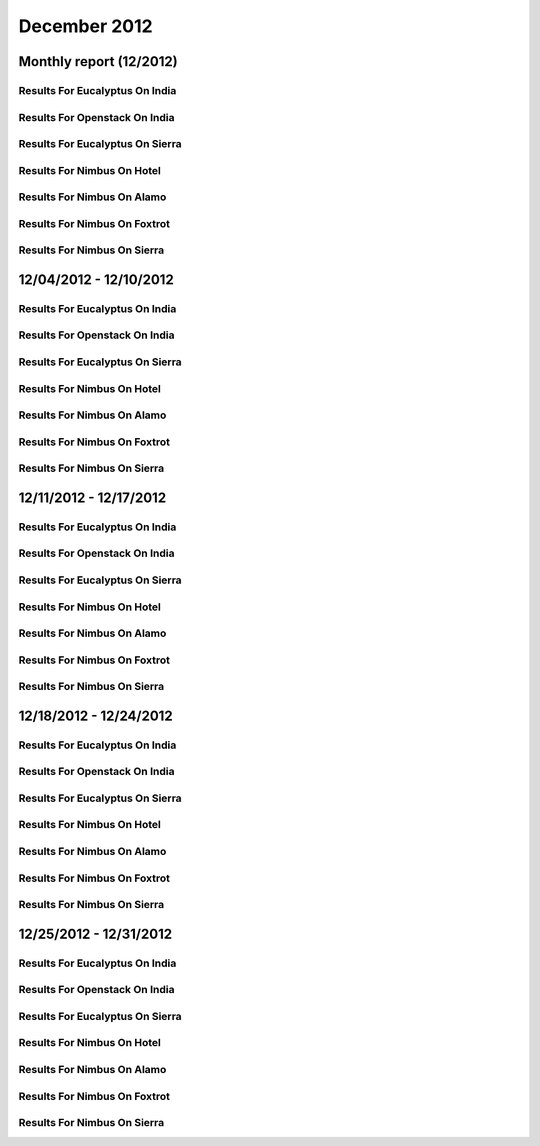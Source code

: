 December 2012
========================================
Monthly report (12/2012)
----------------------------------------

Results For Eucalyptus On India
^^^^^^^^^^^^^^^^^^^^^^^^^^^^^^^^^^^^^^^^^^^^^^^^^^^^^^^^^

.. raw:: html

	<div style="margin-top:10px;">
	<iframe id="the_iframe1" onLoad="calcHeight('the_iframe1');" width="100%" height="1" src="data/2012-12/india/eucalyptus/user/count/barhighcharts.html?time=1362690969" frameborder="0"></iframe>
	</div>
	Figure 1. Total count of VMs submitted per user for December 2012 on india

.. raw:: html

	<div style="margin-top:10px;">
	<iframe id="the_iframe2" onLoad="calcHeight('the_iframe2');" width="100%" height="1" src="data/2012-12/india/eucalyptus/user/FGGoogleMotionChart.html?time=1362690969" frameborder="0"></iframe>
	</div>
	Figure 2. Total count of VMs submitted per user for December 2012 on india

.. raw:: html

	<div style="margin-top:10px;">
	<iframe id="the_iframe3" onLoad="calcHeight('the_iframe3');" width="100%" height="1" src="data/2012-12/india/eucalyptus/user/runtime/barhighcharts.html?time=1362690969" frameborder="0"></iframe>
	</div>
	Figure 3. Total runtime (hour) of VMs submitted per user for December 2012 on india

.. raw:: html

	<div style="margin-top:10px;">
	<iframe id="the_iframe4" onLoad="calcHeight('the_iframe4');" width="100%" height="1" src="data/2012-12/india/eucalyptus/count/master-detailhighcharts.html?time=1362690969" frameborder="0"></iframe>
	</div>
	Figure 4. Total count of VMs submitted on india in December 2012

.. raw:: html

	<div style="margin-top:10px;">
	<iframe id="the_iframe5" onLoad="calcHeight('the_iframe5');" width="100%" height="1" src="data/2012-12/india/eucalyptus/runtime/master-detailhighcharts.html?time=1362690969" frameborder="0"></iframe>
	</div>
	Figure 5. Total runtime of VMs submitted on india in December 2012

.. raw:: html

	<div style="margin-top:10px;">
	<iframe id="the_iframe6" onLoad="calcHeight('the_iframe6');" width="100%" height="1" src="data/2012-12/india/eucalyptus/ccvm_cores/master-detailhighcharts.html?time=1362690969" frameborder="0"></iframe>
	</div>
	Figure 6. Total ccvm_cores of VMs submitted on india in December 2012

.. raw:: html

	<div style="margin-top:10px;">
	<iframe id="the_iframe7" onLoad="calcHeight('the_iframe7');" width="100%" height="1" src="data/2012-12/india/eucalyptus/ccvm_mem/master-detailhighcharts.html?time=1362690969" frameborder="0"></iframe>
	</div>
	Figure 7. Total ccvm_mem of VMs submitted on india in December 2012

.. raw:: html

	<div style="margin-top:10px;">
	<iframe id="the_iframe8" onLoad="calcHeight('the_iframe8');" width="100%" height="1" src="data/2012-12/india/eucalyptus/ccvm_disk/master-detailhighcharts.html?time=1362690969" frameborder="0"></iframe>
	</div>
	Figure 8. Total ccvm_disk of VMs submitted on india in December 2012

.. raw:: html

	<div style="margin-top:10px;">
	<iframe id="the_iframe9" onLoad="calcHeight('the_iframe9');" width="100%" height="1" src="data/2012-12/india/eucalyptus/count_node/columnhighcharts.html?time=1362690969" frameborder="0"></iframe>
	</div>
	Figure 9. Total VMs count per node cluster for December 2012 on india

Results For Openstack On India
^^^^^^^^^^^^^^^^^^^^^^^^^^^^^^^^^^^^^^^^^^^^^^^^^^^^^^^^^

.. raw:: html

	<div style="margin-top:10px;">
	<iframe id="the_iframe10" onLoad="calcHeight('the_iframe10');" width="100%" height="1" src="data/2012-12/india/openstack/user/count/barhighcharts.html?time=1362690969" frameborder="0"></iframe>
	</div>
	Figure 10. Total count of VMs submitted per user for December 2012 on india

.. raw:: html

	<div style="margin-top:10px;">
	<iframe id="the_iframe11" onLoad="calcHeight('the_iframe11');" width="100%" height="1" src="data/2012-12/india/openstack/user/runtime/barhighcharts.html?time=1362690969" frameborder="0"></iframe>
	</div>
	Figure 11. Total runtime (hour) of VMs submitted per user for December 2012 on india

Results For Eucalyptus On Sierra
^^^^^^^^^^^^^^^^^^^^^^^^^^^^^^^^^^^^^^^^^^^^^^^^^^^^^^^^^

.. raw:: html

	<div style="margin-top:10px;">
	<iframe id="the_iframe12" onLoad="calcHeight('the_iframe12');" width="100%" height="1" src="data/2012-12/sierra/eucalyptus/user/count/barhighcharts.html?time=1362690969" frameborder="0"></iframe>
	</div>
	Figure 12. Total count of VMs submitted per user for December 2012 on sierra

.. raw:: html

	<div style="margin-top:10px;">
	<iframe id="the_iframe13" onLoad="calcHeight('the_iframe13');" width="100%" height="1" src="data/2012-12/sierra/eucalyptus/user/runtime/barhighcharts.html?time=1362690969" frameborder="0"></iframe>
	</div>
	Figure 13. Total runtime (hour) of VMs submitted per user for December 2012 on sierra

.. raw:: html

	<div style="margin-top:10px;">
	<iframe id="the_iframe14" onLoad="calcHeight('the_iframe14');" width="100%" height="1" src="data/2012-12/sierra/eucalyptus/count/master-detailhighcharts.html?time=1362690969" frameborder="0"></iframe>
	</div>
	Figure 14. Total count of VMs submitted on sierra in December 2012

.. raw:: html

	<div style="margin-top:10px;">
	<iframe id="the_iframe15" onLoad="calcHeight('the_iframe15');" width="100%" height="1" src="data/2012-12/sierra/eucalyptus/runtime/master-detailhighcharts.html?time=1362690969" frameborder="0"></iframe>
	</div>
	Figure 15. Total runtime of VMs submitted on sierra in December 2012

.. raw:: html

	<div style="margin-top:10px;">
	<iframe id="the_iframe16" onLoad="calcHeight('the_iframe16');" width="100%" height="1" src="data/2012-12/sierra/eucalyptus/ccvm_cores/master-detailhighcharts.html?time=1362690969" frameborder="0"></iframe>
	</div>
	Figure 16. Total ccvm_cores of VMs submitted on sierra in December 2012

.. raw:: html

	<div style="margin-top:10px;">
	<iframe id="the_iframe17" onLoad="calcHeight('the_iframe17');" width="100%" height="1" src="data/2012-12/sierra/eucalyptus/ccvm_mem/master-detailhighcharts.html?time=1362690969" frameborder="0"></iframe>
	</div>
	Figure 17. Total ccvm_mem of VMs submitted on sierra in December 2012

.. raw:: html

	<div style="margin-top:10px;">
	<iframe id="the_iframe18" onLoad="calcHeight('the_iframe18');" width="100%" height="1" src="data/2012-12/sierra/eucalyptus/ccvm_disk/master-detailhighcharts.html?time=1362690969" frameborder="0"></iframe>
	</div>
	Figure 18. Total ccvm_disk of VMs submitted on sierra in December 2012

.. raw:: html

	<div style="margin-top:10px;">
	<iframe id="the_iframe19" onLoad="calcHeight('the_iframe19');" width="100%" height="1" src="data/2012-12/sierra/eucalyptus/count_node/columnhighcharts.html?time=1362690969" frameborder="0"></iframe>
	</div>
	Figure 19. Total VMs count per node cluster for December 2012 on sierra

Results For Nimbus On Hotel
^^^^^^^^^^^^^^^^^^^^^^^^^^^^^^^^^^^^^^^^^^^^^^^^^^^^^^^^^

.. raw:: html

	<div style="margin-top:10px;">
	<iframe id="the_iframe20" onLoad="calcHeight('the_iframe20');" width="100%" height="1" src="data/2012-12/hotel/nimbus/user/count/barhighcharts.html?time=1362690969" frameborder="0"></iframe>
	</div>
	Figure 20. Total count of VMs submitted per user for December 2012 on hotel

.. raw:: html

	<div style="margin-top:10px;">
	<iframe id="the_iframe21" onLoad="calcHeight('the_iframe21');" width="100%" height="1" src="data/2012-12/hotel/nimbus/user/runtime/barhighcharts.html?time=1362690969" frameborder="0"></iframe>
	</div>
	Figure 21. Total runtime (hour) of VMs submitted per user for December 2012 on hotel

Results For Nimbus On Alamo
^^^^^^^^^^^^^^^^^^^^^^^^^^^^^^^^^^^^^^^^^^^^^^^^^^^^^^^^^

.. raw:: html

	<div style="margin-top:10px;">
	<iframe id="the_iframe22" onLoad="calcHeight('the_iframe22');" width="100%" height="1" src="data/2012-12/alamo/nimbus/user/count/barhighcharts.html?time=1362690969" frameborder="0"></iframe>
	</div>
	Figure 22. Total count of VMs submitted per user for December 2012 on alamo

.. raw:: html

	<div style="margin-top:10px;">
	<iframe id="the_iframe23" onLoad="calcHeight('the_iframe23');" width="100%" height="1" src="data/2012-12/alamo/nimbus/user/runtime/barhighcharts.html?time=1362690969" frameborder="0"></iframe>
	</div>
	Figure 23. Total runtime (hour) of VMs submitted per user for December 2012 on alamo

Results For Nimbus On Foxtrot
^^^^^^^^^^^^^^^^^^^^^^^^^^^^^^^^^^^^^^^^^^^^^^^^^^^^^^^^^

.. raw:: html

	<div style="margin-top:10px;">
	<iframe id="the_iframe24" onLoad="calcHeight('the_iframe24');" width="100%" height="1" src="data/2012-12/foxtrot/nimbus/user/count/barhighcharts.html?time=1362690969" frameborder="0"></iframe>
	</div>
	Figure 24. Total count of VMs submitted per user for December 2012 on foxtrot

.. raw:: html

	<div style="margin-top:10px;">
	<iframe id="the_iframe25" onLoad="calcHeight('the_iframe25');" width="100%" height="1" src="data/2012-12/foxtrot/nimbus/user/runtime/barhighcharts.html?time=1362690969" frameborder="0"></iframe>
	</div>
	Figure 25. Total runtime (hour) of VMs submitted per user for December 2012 on foxtrot

Results For Nimbus On Sierra
^^^^^^^^^^^^^^^^^^^^^^^^^^^^^^^^^^^^^^^^^^^^^^^^^^^^^^^^^

.. raw:: html

	<div style="margin-top:10px;">
	<iframe id="the_iframe26" onLoad="calcHeight('the_iframe26');" width="100%" height="1" src="data/2012-12/sierra/nimbus/user/count/barhighcharts.html?time=1362690969" frameborder="0"></iframe>
	</div>
	Figure 26. Total count of VMs submitted per user for December 2012 on sierra

.. raw:: html

	<div style="margin-top:10px;">
	<iframe id="the_iframe27" onLoad="calcHeight('the_iframe27');" width="100%" height="1" src="data/2012-12/sierra/nimbus/user/runtime/barhighcharts.html?time=1362690969" frameborder="0"></iframe>
	</div>
	Figure 27. Total runtime (hour) of VMs submitted per user for December 2012 on sierra

12/04/2012 - 12/10/2012
------------------------------------------------------------

Results For Eucalyptus On India
^^^^^^^^^^^^^^^^^^^^^^^^^^^^^^^^^^^^^^^^^^^^^^^^^^^^^^^^^

.. raw:: html

	<div style="margin-top:10px;">
	<iframe id="the_iframe28" onLoad="calcHeight('the_iframe28');" width="100%" height="1" src="data/2012-12-10/india/eucalyptus/user/count/barhighcharts.html?time=1362690969" frameborder="0"></iframe>
	</div>
	Figure 28. Total count of VMs submitted per user for 2012-12-04  ~ 2012-12-10 on india

.. raw:: html

	<div style="margin-top:10px;">
	<iframe id="the_iframe29" onLoad="calcHeight('the_iframe29');" width="100%" height="1" src="data/2012-12-10/india/eucalyptus/user/runtime/barhighcharts.html?time=1362690969" frameborder="0"></iframe>
	</div>
	Figure 29. Total runtime (hour) of VMs submitted per user for 2012-12-04  ~ 2012-12-10 on india

.. raw:: html

	<div style="margin-top:10px;">
	<iframe id="the_iframe30" onLoad="calcHeight('the_iframe30');" width="100%" height="1" src="data/2012-12-10/india/eucalyptus/count_node/columnhighcharts.html?time=1362690969" frameborder="0"></iframe>
	</div>
	Figure 30. Total VMs count per node cluster for 2012-12-04  ~ 2012-12-10 on india

Results For Openstack On India
^^^^^^^^^^^^^^^^^^^^^^^^^^^^^^^^^^^^^^^^^^^^^^^^^^^^^^^^^

.. raw:: html

	<div style="margin-top:10px;">
	<iframe id="the_iframe31" onLoad="calcHeight('the_iframe31');" width="100%" height="1" src="data/2012-12-10/india/openstack/user/count/barhighcharts.html?time=1362690969" frameborder="0"></iframe>
	</div>
	Figure 31. Total count of VMs submitted per user for 2012-12-04 ~ 2012-12-10 on india

.. raw:: html

	<div style="margin-top:10px;">
	<iframe id="the_iframe32" onLoad="calcHeight('the_iframe32');" width="100%" height="1" src="data/2012-12-10/india/openstack/user/runtime/barhighcharts.html?time=1362690969" frameborder="0"></iframe>
	</div>
	Figure 32. Total runtime (hour) of VMs submitted per user for 2012-12-04 ~ 2012-12-10 on india

Results For Eucalyptus On Sierra
^^^^^^^^^^^^^^^^^^^^^^^^^^^^^^^^^^^^^^^^^^^^^^^^^^^^^^^^^

.. raw:: html

	<div style="margin-top:10px;">
	<iframe id="the_iframe33" onLoad="calcHeight('the_iframe33');" width="100%" height="1" src="data/2012-12-10/sierra/eucalyptus/user/count/barhighcharts.html?time=1362690969" frameborder="0"></iframe>
	</div>
	Figure 33. Total count of VMs submitted per user for 2012-12-04  ~ 2012-12-10 on sierra

.. raw:: html

	<div style="margin-top:10px;">
	<iframe id="the_iframe34" onLoad="calcHeight('the_iframe34');" width="100%" height="1" src="data/2012-12-10/sierra/eucalyptus/user/runtime/barhighcharts.html?time=1362690969" frameborder="0"></iframe>
	</div>
	Figure 34. Total runtime hour of VMs submitted per user for 2012-12-04  ~ 2012-12-10 on sierra

.. raw:: html

	<div style="margin-top:10px;">
	<iframe id="the_iframe35" onLoad="calcHeight('the_iframe35');" width="100%" height="1" src="data/2012-12-10/sierra/eucalyptus/count_node/columnhighcharts.html?time=1362690969" frameborder="0"></iframe>
	</div>
	Figure 35. Total VMs count per node cluster for 2012-12-04  ~ 2012-12-10 on sierra

Results For Nimbus On Hotel
^^^^^^^^^^^^^^^^^^^^^^^^^^^^^^^^^^^^^^^^^^^^^^^^^^^^^^^^^

.. raw:: html

	<div style="margin-top:10px;">
	<iframe id="the_iframe36" onLoad="calcHeight('the_iframe36');" width="100%" height="1" src="data/2012-12-10/hotel/nimbus/user/count/barhighcharts.html?time=1362690969" frameborder="0"></iframe>
	</div>
	Figure 36. Total count of VMs submitted per user for 2012-12-04 ~ 2012-12-10 on hotel

.. raw:: html

	<div style="margin-top:10px;">
	<iframe id="the_iframe37" onLoad="calcHeight('the_iframe37');" width="100%" height="1" src="data/2012-12-10/hotel/nimbus/user/runtime/barhighcharts.html?time=1362690969" frameborder="0"></iframe>
	</div>
	Figure 37. Total runtime (hour) of VMs submitted per user for 2012-12-04 ~ 2012-12-10 on hotel

Results For Nimbus On Alamo
^^^^^^^^^^^^^^^^^^^^^^^^^^^^^^^^^^^^^^^^^^^^^^^^^^^^^^^^^

.. raw:: html

	<div style="margin-top:10px;">
	<iframe id="the_iframe38" onLoad="calcHeight('the_iframe38');" width="100%" height="1" src="data/2012-12-10/alamo/nimbus/user/count/barhighcharts.html?time=1362690969" frameborder="0"></iframe>
	</div>
	Figure 38. Total count of VMs submitted per user for 2012-12-04 ~ 2012-12-10 on alamo

.. raw:: html

	<div style="margin-top:10px;">
	<iframe id="the_iframe39" onLoad="calcHeight('the_iframe39');" width="100%" height="1" src="data/2012-12-10/alamo/nimbus/user/runtime/barhighcharts.html?time=1362690969" frameborder="0"></iframe>
	</div>
	Figure 39. Total runtime (hour) of VMs submitted per user for 2012-12-04 ~ 2012-12-10 on alamo

Results For Nimbus On Foxtrot
^^^^^^^^^^^^^^^^^^^^^^^^^^^^^^^^^^^^^^^^^^^^^^^^^^^^^^^^^

.. raw:: html

	<div style="margin-top:10px;">
	<iframe id="the_iframe40" onLoad="calcHeight('the_iframe40');" width="100%" height="1" src="data/2012-12-10/foxtrot/nimbus/user/count/barhighcharts.html?time=1362690969" frameborder="0"></iframe>
	</div>
	Figure 40. Total count of VMs submitted per user for 2012-12-04 ~ 2012-12-10 on foxtrot

.. raw:: html

	<div style="margin-top:10px;">
	<iframe id="the_iframe41" onLoad="calcHeight('the_iframe41');" width="100%" height="1" src="data/2012-12-10/foxtrot/nimbus/user/runtime/barhighcharts.html?time=1362690969" frameborder="0"></iframe>
	</div>
	Figure 41. Total runtime (hour) of VMs submitted per user for 2012-12-04 ~ 2012-12-10 on foxtrot

Results For Nimbus On Sierra
^^^^^^^^^^^^^^^^^^^^^^^^^^^^^^^^^^^^^^^^^^^^^^^^^^^^^^^^^

.. raw:: html

	<div style="margin-top:10px;">
	<iframe id="the_iframe42" onLoad="calcHeight('the_iframe42');" width="100%" height="1" src="data/2012-12-10/sierra/nimbus/user/count/barhighcharts.html?time=1362690969" frameborder="0"></iframe>
	</div>
	Figure 42. Total count of VMs submitted per user for 2012-12-04 ~ 2012-12-10 on sierra

.. raw:: html

	<div style="margin-top:10px;">
	<iframe id="the_iframe43" onLoad="calcHeight('the_iframe43');" width="100%" height="1" src="data/2012-12-10/sierra/nimbus/user/runtime/barhighcharts.html?time=1362690969" frameborder="0"></iframe>
	</div>
	Figure 43. Total runtime (hour) of VMs submitted per user for 2012-12-04 ~ 2012-12-10 on sierra

12/11/2012 - 12/17/2012
------------------------------------------------------------

Results For Eucalyptus On India
^^^^^^^^^^^^^^^^^^^^^^^^^^^^^^^^^^^^^^^^^^^^^^^^^^^^^^^^^

.. raw:: html

	<div style="margin-top:10px;">
	<iframe id="the_iframe44" onLoad="calcHeight('the_iframe44');" width="100%" height="1" src="data/2012-12-17/india/eucalyptus/user/count/barhighcharts.html?time=1362690969" frameborder="0"></iframe>
	</div>
	Figure 44. Total count of VMs submitted per user for 2012-12-11  ~ 2012-12-17 on india

.. raw:: html

	<div style="margin-top:10px;">
	<iframe id="the_iframe45" onLoad="calcHeight('the_iframe45');" width="100%" height="1" src="data/2012-12-17/india/eucalyptus/user/runtime/barhighcharts.html?time=1362690969" frameborder="0"></iframe>
	</div>
	Figure 45. Total runtime (hour) of VMs submitted per user for 2012-12-11  ~ 2012-12-17 on india

.. raw:: html

	<div style="margin-top:10px;">
	<iframe id="the_iframe46" onLoad="calcHeight('the_iframe46');" width="100%" height="1" src="data/2012-12-17/india/eucalyptus/count_node/columnhighcharts.html?time=1362690969" frameborder="0"></iframe>
	</div>
	Figure 46. Total VMs count per node cluster for 2012-12-11  ~ 2012-12-17 on india

Results For Openstack On India
^^^^^^^^^^^^^^^^^^^^^^^^^^^^^^^^^^^^^^^^^^^^^^^^^^^^^^^^^

.. raw:: html

	<div style="margin-top:10px;">
	<iframe id="the_iframe47" onLoad="calcHeight('the_iframe47');" width="100%" height="1" src="data/2012-12-17/india/openstack/user/count/barhighcharts.html?time=1362690969" frameborder="0"></iframe>
	</div>
	Figure 47. Total count of VMs submitted per user for 2012-12-11 ~ 2012-12-17 on india

.. raw:: html

	<div style="margin-top:10px;">
	<iframe id="the_iframe48" onLoad="calcHeight('the_iframe48');" width="100%" height="1" src="data/2012-12-17/india/openstack/user/runtime/barhighcharts.html?time=1362690969" frameborder="0"></iframe>
	</div>
	Figure 48. Total runtime (hour) of VMs submitted per user for 2012-12-11 ~ 2012-12-17 on india

Results For Eucalyptus On Sierra
^^^^^^^^^^^^^^^^^^^^^^^^^^^^^^^^^^^^^^^^^^^^^^^^^^^^^^^^^

.. raw:: html

	<div style="margin-top:10px;">
	<iframe id="the_iframe49" onLoad="calcHeight('the_iframe49');" width="100%" height="1" src="data/2012-12-17/sierra/eucalyptus/user/count/barhighcharts.html?time=1362690969" frameborder="0"></iframe>
	</div>
	Figure 49. Total count of VMs submitted per user for 2012-12-11  ~ 2012-12-17 on sierra

.. raw:: html

	<div style="margin-top:10px;">
	<iframe id="the_iframe50" onLoad="calcHeight('the_iframe50');" width="100%" height="1" src="data/2012-12-17/sierra/eucalyptus/user/runtime/barhighcharts.html?time=1362690969" frameborder="0"></iframe>
	</div>
	Figure 50. Total runtime hour of VMs submitted per user for 2012-12-11  ~ 2012-12-17 on sierra

.. raw:: html

	<div style="margin-top:10px;">
	<iframe id="the_iframe51" onLoad="calcHeight('the_iframe51');" width="100%" height="1" src="data/2012-12-17/sierra/eucalyptus/count_node/columnhighcharts.html?time=1362690969" frameborder="0"></iframe>
	</div>
	Figure 51. Total VMs count per node cluster for 2012-12-11  ~ 2012-12-17 on sierra

Results For Nimbus On Hotel
^^^^^^^^^^^^^^^^^^^^^^^^^^^^^^^^^^^^^^^^^^^^^^^^^^^^^^^^^

.. raw:: html

	<div style="margin-top:10px;">
	<iframe id="the_iframe52" onLoad="calcHeight('the_iframe52');" width="100%" height="1" src="data/2012-12-17/hotel/nimbus/user/count/barhighcharts.html?time=1362690969" frameborder="0"></iframe>
	</div>
	Figure 52. Total count of VMs submitted per user for 2012-12-11 ~ 2012-12-17 on hotel

.. raw:: html

	<div style="margin-top:10px;">
	<iframe id="the_iframe53" onLoad="calcHeight('the_iframe53');" width="100%" height="1" src="data/2012-12-17/hotel/nimbus/user/runtime/barhighcharts.html?time=1362690969" frameborder="0"></iframe>
	</div>
	Figure 53. Total runtime (hour) of VMs submitted per user for 2012-12-11 ~ 2012-12-17 on hotel

Results For Nimbus On Alamo
^^^^^^^^^^^^^^^^^^^^^^^^^^^^^^^^^^^^^^^^^^^^^^^^^^^^^^^^^

.. raw:: html

	<div style="margin-top:10px;">
	<iframe id="the_iframe54" onLoad="calcHeight('the_iframe54');" width="100%" height="1" src="data/2012-12-17/alamo/nimbus/user/count/barhighcharts.html?time=1362690969" frameborder="0"></iframe>
	</div>
	Figure 54. Total count of VMs submitted per user for 2012-12-11 ~ 2012-12-17 on alamo

.. raw:: html

	<div style="margin-top:10px;">
	<iframe id="the_iframe55" onLoad="calcHeight('the_iframe55');" width="100%" height="1" src="data/2012-12-17/alamo/nimbus/user/runtime/barhighcharts.html?time=1362690969" frameborder="0"></iframe>
	</div>
	Figure 55. Total runtime (hour) of VMs submitted per user for 2012-12-11 ~ 2012-12-17 on alamo

Results For Nimbus On Foxtrot
^^^^^^^^^^^^^^^^^^^^^^^^^^^^^^^^^^^^^^^^^^^^^^^^^^^^^^^^^

.. raw:: html

	<div style="margin-top:10px;">
	<iframe id="the_iframe56" onLoad="calcHeight('the_iframe56');" width="100%" height="1" src="data/2012-12-17/foxtrot/nimbus/user/count/barhighcharts.html?time=1362690969" frameborder="0"></iframe>
	</div>
	Figure 56. Total count of VMs submitted per user for 2012-12-11 ~ 2012-12-17 on foxtrot

.. raw:: html

	<div style="margin-top:10px;">
	<iframe id="the_iframe57" onLoad="calcHeight('the_iframe57');" width="100%" height="1" src="data/2012-12-17/foxtrot/nimbus/user/runtime/barhighcharts.html?time=1362690969" frameborder="0"></iframe>
	</div>
	Figure 57. Total runtime (hour) of VMs submitted per user for 2012-12-11 ~ 2012-12-17 on foxtrot

Results For Nimbus On Sierra
^^^^^^^^^^^^^^^^^^^^^^^^^^^^^^^^^^^^^^^^^^^^^^^^^^^^^^^^^

.. raw:: html

	<div style="margin-top:10px;">
	<iframe id="the_iframe58" onLoad="calcHeight('the_iframe58');" width="100%" height="1" src="data/2012-12-17/sierra/nimbus/user/count/barhighcharts.html?time=1362690969" frameborder="0"></iframe>
	</div>
	Figure 58. Total count of VMs submitted per user for 2012-12-11 ~ 2012-12-17 on sierra

.. raw:: html

	<div style="margin-top:10px;">
	<iframe id="the_iframe59" onLoad="calcHeight('the_iframe59');" width="100%" height="1" src="data/2012-12-17/sierra/nimbus/user/runtime/barhighcharts.html?time=1362690969" frameborder="0"></iframe>
	</div>
	Figure 59. Total runtime (hour) of VMs submitted per user for 2012-12-11 ~ 2012-12-17 on sierra

12/18/2012 - 12/24/2012
------------------------------------------------------------

Results For Eucalyptus On India
^^^^^^^^^^^^^^^^^^^^^^^^^^^^^^^^^^^^^^^^^^^^^^^^^^^^^^^^^

.. raw:: html

	<div style="margin-top:10px;">
	<iframe id="the_iframe60" onLoad="calcHeight('the_iframe60');" width="100%" height="1" src="data/2012-12-24/india/eucalyptus/user/count/barhighcharts.html?time=1362690969" frameborder="0"></iframe>
	</div>
	Figure 60. Total count of VMs submitted per user for 2012-12-18  ~ 2012-12-24 on india

.. raw:: html

	<div style="margin-top:10px;">
	<iframe id="the_iframe61" onLoad="calcHeight('the_iframe61');" width="100%" height="1" src="data/2012-12-24/india/eucalyptus/user/runtime/barhighcharts.html?time=1362690969" frameborder="0"></iframe>
	</div>
	Figure 61. Total runtime (hour) of VMs submitted per user for 2012-12-18  ~ 2012-12-24 on india

.. raw:: html

	<div style="margin-top:10px;">
	<iframe id="the_iframe62" onLoad="calcHeight('the_iframe62');" width="100%" height="1" src="data/2012-12-24/india/eucalyptus/count_node/columnhighcharts.html?time=1362690969" frameborder="0"></iframe>
	</div>
	Figure 62. Total VMs count per node cluster for 2012-12-18  ~ 2012-12-24 on india

Results For Openstack On India
^^^^^^^^^^^^^^^^^^^^^^^^^^^^^^^^^^^^^^^^^^^^^^^^^^^^^^^^^

.. raw:: html

	<div style="margin-top:10px;">
	<iframe id="the_iframe63" onLoad="calcHeight('the_iframe63');" width="100%" height="1" src="data/2012-12-24/india/openstack/user/count/barhighcharts.html?time=1362690969" frameborder="0"></iframe>
	</div>
	Figure 63. Total count of VMs submitted per user for 2012-12-18 ~ 2012-12-24 on india

.. raw:: html

	<div style="margin-top:10px;">
	<iframe id="the_iframe64" onLoad="calcHeight('the_iframe64');" width="100%" height="1" src="data/2012-12-24/india/openstack/user/runtime/barhighcharts.html?time=1362690969" frameborder="0"></iframe>
	</div>
	Figure 64. Total runtime (hour) of VMs submitted per user for 2012-12-18 ~ 2012-12-24 on india

Results For Eucalyptus On Sierra
^^^^^^^^^^^^^^^^^^^^^^^^^^^^^^^^^^^^^^^^^^^^^^^^^^^^^^^^^

.. raw:: html

	<div style="margin-top:10px;">
	<iframe id="the_iframe65" onLoad="calcHeight('the_iframe65');" width="100%" height="1" src="data/2012-12-24/sierra/eucalyptus/user/count/barhighcharts.html?time=1362690969" frameborder="0"></iframe>
	</div>
	Figure 65. Total count of VMs submitted per user for 2012-12-18  ~ 2012-12-24 on sierra

.. raw:: html

	<div style="margin-top:10px;">
	<iframe id="the_iframe66" onLoad="calcHeight('the_iframe66');" width="100%" height="1" src="data/2012-12-24/sierra/eucalyptus/user/runtime/barhighcharts.html?time=1362690969" frameborder="0"></iframe>
	</div>
	Figure 66. Total runtime hour of VMs submitted per user for 2012-12-18  ~ 2012-12-24 on sierra

.. raw:: html

	<div style="margin-top:10px;">
	<iframe id="the_iframe67" onLoad="calcHeight('the_iframe67');" width="100%" height="1" src="data/2012-12-24/sierra/eucalyptus/count_node/columnhighcharts.html?time=1362690969" frameborder="0"></iframe>
	</div>
	Figure 67. Total VMs count per node cluster for 2012-12-18  ~ 2012-12-24 on sierra

Results For Nimbus On Hotel
^^^^^^^^^^^^^^^^^^^^^^^^^^^^^^^^^^^^^^^^^^^^^^^^^^^^^^^^^

.. raw:: html

	<div style="margin-top:10px;">
	<iframe id="the_iframe68" onLoad="calcHeight('the_iframe68');" width="100%" height="1" src="data/2012-12-24/hotel/nimbus/user/count/barhighcharts.html?time=1362690969" frameborder="0"></iframe>
	</div>
	Figure 68. Total count of VMs submitted per user for 2012-12-18 ~ 2012-12-24 on hotel

.. raw:: html

	<div style="margin-top:10px;">
	<iframe id="the_iframe69" onLoad="calcHeight('the_iframe69');" width="100%" height="1" src="data/2012-12-24/hotel/nimbus/user/runtime/barhighcharts.html?time=1362690969" frameborder="0"></iframe>
	</div>
	Figure 69. Total runtime (hour) of VMs submitted per user for 2012-12-18 ~ 2012-12-24 on hotel

Results For Nimbus On Alamo
^^^^^^^^^^^^^^^^^^^^^^^^^^^^^^^^^^^^^^^^^^^^^^^^^^^^^^^^^

.. raw:: html

	<div style="margin-top:10px;">
	<iframe id="the_iframe70" onLoad="calcHeight('the_iframe70');" width="100%" height="1" src="data/2012-12-24/alamo/nimbus/user/count/barhighcharts.html?time=1362690969" frameborder="0"></iframe>
	</div>
	Figure 70. Total count of VMs submitted per user for 2012-12-18 ~ 2012-12-24 on alamo

.. raw:: html

	<div style="margin-top:10px;">
	<iframe id="the_iframe71" onLoad="calcHeight('the_iframe71');" width="100%" height="1" src="data/2012-12-24/alamo/nimbus/user/runtime/barhighcharts.html?time=1362690969" frameborder="0"></iframe>
	</div>
	Figure 71. Total runtime (hour) of VMs submitted per user for 2012-12-18 ~ 2012-12-24 on alamo

Results For Nimbus On Foxtrot
^^^^^^^^^^^^^^^^^^^^^^^^^^^^^^^^^^^^^^^^^^^^^^^^^^^^^^^^^

.. raw:: html

	<div style="margin-top:10px;">
	<iframe id="the_iframe72" onLoad="calcHeight('the_iframe72');" width="100%" height="1" src="data/2012-12-24/foxtrot/nimbus/user/count/barhighcharts.html?time=1362690969" frameborder="0"></iframe>
	</div>
	Figure 72. Total count of VMs submitted per user for 2012-12-18 ~ 2012-12-24 on foxtrot

.. raw:: html

	<div style="margin-top:10px;">
	<iframe id="the_iframe73" onLoad="calcHeight('the_iframe73');" width="100%" height="1" src="data/2012-12-24/foxtrot/nimbus/user/runtime/barhighcharts.html?time=1362690969" frameborder="0"></iframe>
	</div>
	Figure 73. Total runtime (hour) of VMs submitted per user for 2012-12-18 ~ 2012-12-24 on foxtrot

Results For Nimbus On Sierra
^^^^^^^^^^^^^^^^^^^^^^^^^^^^^^^^^^^^^^^^^^^^^^^^^^^^^^^^^

.. raw:: html

	<div style="margin-top:10px;">
	<iframe id="the_iframe74" onLoad="calcHeight('the_iframe74');" width="100%" height="1" src="data/2012-12-24/sierra/nimbus/user/count/barhighcharts.html?time=1362690969" frameborder="0"></iframe>
	</div>
	Figure 74. Total count of VMs submitted per user for 2012-12-18 ~ 2012-12-24 on sierra

.. raw:: html

	<div style="margin-top:10px;">
	<iframe id="the_iframe75" onLoad="calcHeight('the_iframe75');" width="100%" height="1" src="data/2012-12-24/sierra/nimbus/user/runtime/barhighcharts.html?time=1362690969" frameborder="0"></iframe>
	</div>
	Figure 75. Total runtime (hour) of VMs submitted per user for 2012-12-18 ~ 2012-12-24 on sierra

12/25/2012 - 12/31/2012
------------------------------------------------------------

Results For Eucalyptus On India
^^^^^^^^^^^^^^^^^^^^^^^^^^^^^^^^^^^^^^^^^^^^^^^^^^^^^^^^^

.. raw:: html

	<div style="margin-top:10px;">
	<iframe id="the_iframe76" onLoad="calcHeight('the_iframe76');" width="100%" height="1" src="data/2012-12-31/india/eucalyptus/user/count/barhighcharts.html?time=1362690969" frameborder="0"></iframe>
	</div>
	Figure 76. Total count of VMs submitted per user for 2012-12-25  ~ 2012-12-31 on india

.. raw:: html

	<div style="margin-top:10px;">
	<iframe id="the_iframe77" onLoad="calcHeight('the_iframe77');" width="100%" height="1" src="data/2012-12-31/india/eucalyptus/user/runtime/barhighcharts.html?time=1362690969" frameborder="0"></iframe>
	</div>
	Figure 77. Total runtime (hour) of VMs submitted per user for 2012-12-25  ~ 2012-12-31 on india

.. raw:: html

	<div style="margin-top:10px;">
	<iframe id="the_iframe78" onLoad="calcHeight('the_iframe78');" width="100%" height="1" src="data/2012-12-31/india/eucalyptus/count_node/columnhighcharts.html?time=1362690969" frameborder="0"></iframe>
	</div>
	Figure 78. Total VMs count per node cluster for 2012-12-25  ~ 2012-12-31 on india

Results For Openstack On India
^^^^^^^^^^^^^^^^^^^^^^^^^^^^^^^^^^^^^^^^^^^^^^^^^^^^^^^^^

.. raw:: html

	<div style="margin-top:10px;">
	<iframe id="the_iframe79" onLoad="calcHeight('the_iframe79');" width="100%" height="1" src="data/2012-12-31/india/openstack/user/count/barhighcharts.html?time=1362690969" frameborder="0"></iframe>
	</div>
	Figure 79. Total count of VMs submitted per user for 2012-12-25 ~ 2012-12-31 on india

.. raw:: html

	<div style="margin-top:10px;">
	<iframe id="the_iframe80" onLoad="calcHeight('the_iframe80');" width="100%" height="1" src="data/2012-12-31/india/openstack/user/runtime/barhighcharts.html?time=1362690969" frameborder="0"></iframe>
	</div>
	Figure 80. Total runtime (hour) of VMs submitted per user for 2012-12-25 ~ 2012-12-31 on india

Results For Eucalyptus On Sierra
^^^^^^^^^^^^^^^^^^^^^^^^^^^^^^^^^^^^^^^^^^^^^^^^^^^^^^^^^

.. raw:: html

	<div style="margin-top:10px;">
	<iframe id="the_iframe81" onLoad="calcHeight('the_iframe81');" width="100%" height="1" src="data/2012-12-31/sierra/eucalyptus/user/count/barhighcharts.html?time=1362690969" frameborder="0"></iframe>
	</div>
	Figure 81. Total count of VMs submitted per user for 2012-12-25  ~ 2012-12-31 on sierra

.. raw:: html

	<div style="margin-top:10px;">
	<iframe id="the_iframe82" onLoad="calcHeight('the_iframe82');" width="100%" height="1" src="data/2012-12-31/sierra/eucalyptus/user/runtime/barhighcharts.html?time=1362690969" frameborder="0"></iframe>
	</div>
	Figure 82. Total runtime hour of VMs submitted per user for 2012-12-25  ~ 2012-12-31 on sierra

.. raw:: html

	<div style="margin-top:10px;">
	<iframe id="the_iframe83" onLoad="calcHeight('the_iframe83');" width="100%" height="1" src="data/2012-12-31/sierra/eucalyptus/count_node/columnhighcharts.html?time=1362690969" frameborder="0"></iframe>
	</div>
	Figure 83. Total VMs count per node cluster for 2012-12-25  ~ 2012-12-31 on sierra

Results For Nimbus On Hotel
^^^^^^^^^^^^^^^^^^^^^^^^^^^^^^^^^^^^^^^^^^^^^^^^^^^^^^^^^

.. raw:: html

	<div style="margin-top:10px;">
	<iframe id="the_iframe84" onLoad="calcHeight('the_iframe84');" width="100%" height="1" src="data/2012-12-31/hotel/nimbus/user/count/barhighcharts.html?time=1362690969" frameborder="0"></iframe>
	</div>
	Figure 84. Total count of VMs submitted per user for 2012-12-25 ~ 2012-12-31 on hotel

.. raw:: html

	<div style="margin-top:10px;">
	<iframe id="the_iframe85" onLoad="calcHeight('the_iframe85');" width="100%" height="1" src="data/2012-12-31/hotel/nimbus/user/runtime/barhighcharts.html?time=1362690969" frameborder="0"></iframe>
	</div>
	Figure 85. Total runtime (hour) of VMs submitted per user for 2012-12-25 ~ 2012-12-31 on hotel

Results For Nimbus On Alamo
^^^^^^^^^^^^^^^^^^^^^^^^^^^^^^^^^^^^^^^^^^^^^^^^^^^^^^^^^

.. raw:: html

	<div style="margin-top:10px;">
	<iframe id="the_iframe86" onLoad="calcHeight('the_iframe86');" width="100%" height="1" src="data/2012-12-31/alamo/nimbus/user/count/barhighcharts.html?time=1362690969" frameborder="0"></iframe>
	</div>
	Figure 86. Total count of VMs submitted per user for 2012-12-25 ~ 2012-12-31 on alamo

.. raw:: html

	<div style="margin-top:10px;">
	<iframe id="the_iframe87" onLoad="calcHeight('the_iframe87');" width="100%" height="1" src="data/2012-12-31/alamo/nimbus/user/runtime/barhighcharts.html?time=1362690969" frameborder="0"></iframe>
	</div>
	Figure 87. Total runtime (hour) of VMs submitted per user for 2012-12-25 ~ 2012-12-31 on alamo

Results For Nimbus On Foxtrot
^^^^^^^^^^^^^^^^^^^^^^^^^^^^^^^^^^^^^^^^^^^^^^^^^^^^^^^^^

.. raw:: html

	<div style="margin-top:10px;">
	<iframe id="the_iframe88" onLoad="calcHeight('the_iframe88');" width="100%" height="1" src="data/2012-12-31/foxtrot/nimbus/user/count/barhighcharts.html?time=1362690969" frameborder="0"></iframe>
	</div>
	Figure 88. Total count of VMs submitted per user for 2012-12-25 ~ 2012-12-31 on foxtrot

.. raw:: html

	<div style="margin-top:10px;">
	<iframe id="the_iframe89" onLoad="calcHeight('the_iframe89');" width="100%" height="1" src="data/2012-12-31/foxtrot/nimbus/user/runtime/barhighcharts.html?time=1362690969" frameborder="0"></iframe>
	</div>
	Figure 89. Total runtime (hour) of VMs submitted per user for 2012-12-25 ~ 2012-12-31 on foxtrot

Results For Nimbus On Sierra
^^^^^^^^^^^^^^^^^^^^^^^^^^^^^^^^^^^^^^^^^^^^^^^^^^^^^^^^^

.. raw:: html

	<div style="margin-top:10px;">
	<iframe id="the_iframe90" onLoad="calcHeight('the_iframe90');" width="100%" height="1" src="data/2012-12-31/sierra/nimbus/user/count/barhighcharts.html?time=1362690969" frameborder="0"></iframe>
	</div>
	Figure 90. Total count of VMs submitted per user for 2012-12-25 ~ 2012-12-31 on sierra

.. raw:: html

	<div style="margin-top:10px;">
	<iframe id="the_iframe91" onLoad="calcHeight('the_iframe91');" width="100%" height="1" src="data/2012-12-31/sierra/nimbus/user/runtime/barhighcharts.html?time=1362690969" frameborder="0"></iframe>
	</div>
	Figure 91. Total runtime (hour) of VMs submitted per user for 2012-12-25 ~ 2012-12-31 on sierra
